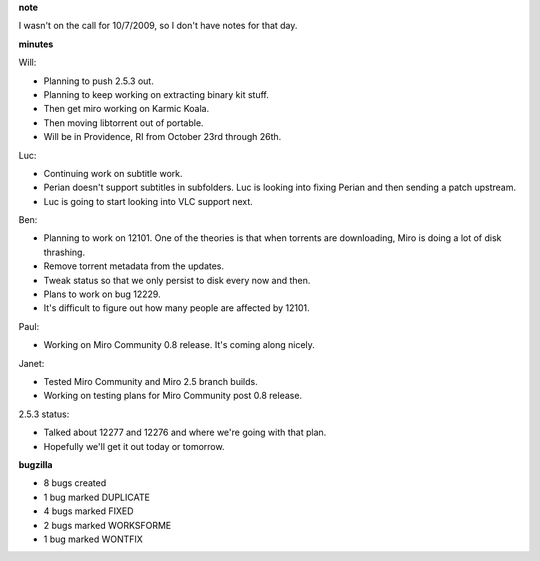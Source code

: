 .. title: Dev call 10/14/2009 minutes
.. slug: devcall_20091014
.. date: 2009-10-14 11:48:18
.. tags: miro, work

**note**

I wasn't on the call for 10/7/2009, so I don't have notes for that day.

**minutes**

Will:

* Planning to push 2.5.3 out.
* Planning to keep working on extracting binary kit stuff.
* Then get miro working on Karmic Koala.
* Then moving libtorrent out of portable.
* Will be in Providence, RI from October 23rd through 26th.

Luc:

* Continuing work on subtitle work.
* Perian doesn't support subtitles in subfolders. Luc is looking into
  fixing Perian and then sending a patch upstream.
* Luc is going to start looking into VLC support next.

Ben:

* Planning to work on 12101. One of the theories is that when torrents
  are downloading, Miro is doing a lot of disk thrashing.
* Remove torrent metadata from the updates.
* Tweak status so that we only persist to disk every now and then.
* Plans to work on bug 12229.
* It's difficult to figure out how many people are affected by 12101.

Paul:

* Working on Miro Community 0.8 release. It's coming along nicely.

Janet:

* Tested Miro Community and Miro 2.5 branch builds.
* Working on testing plans for Miro Community post 0.8 release.

2.5.3 status:

* Talked about 12277 and 12276 and where we're going with that plan.
* Hopefully we'll get it out today or tomorrow.

**bugzilla**

* 8 bugs created
* 1 bug marked DUPLICATE
* 4 bugs marked FIXED
* 2 bugs marked WORKSFORME
* 1 bug marked WONTFIX
